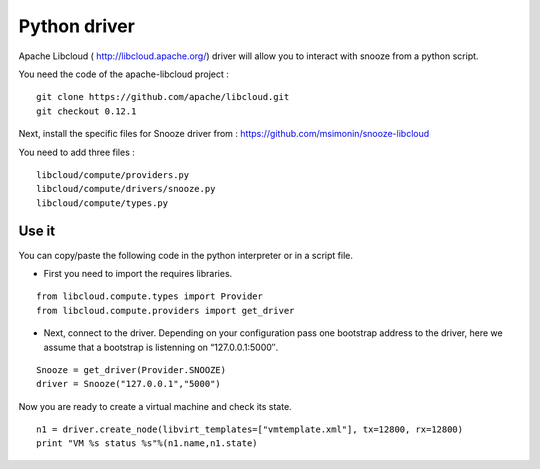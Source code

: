 .. _python-driver:

Python driver
-----------------------

Apache Libcloud ( http://libcloud.apache.org/) driver will allow you to interact with snooze from a python script.

You need the code of the apache-libcloud project :

::

    git clone https://github.com/apache/libcloud.git
    git checkout 0.12.1

Next, install the specific files for Snooze driver from : https://github.com/msimonin/snooze-libcloud

You need to add three files :

::

    libcloud/compute/providers.py
    libcloud/compute/drivers/snooze.py
    libcloud/compute/types.py


Use it
^^^^^^^

You can copy/paste the following code in the python interpreter or in a script file.

* First you need to import the requires libraries.

::

    from libcloud.compute.types import Provider
    from libcloud.compute.providers import get_driver

* Next, connect to the driver. Depending on your configuration pass one bootstrap address to the driver, here we assume that a bootstrap is listenning on “127.0.0.1:5000″.

::

    Snooze = get_driver(Provider.SNOOZE)
    driver = Snooze("127.0.0.1","5000")

Now you are ready to create a virtual machine and check its state.

::

    n1 = driver.create_node(libvirt_templates=["vmtemplate.xml"], tx=12800, rx=12800)
    print "VM %s status %s"%(n1.name,n1.state)


